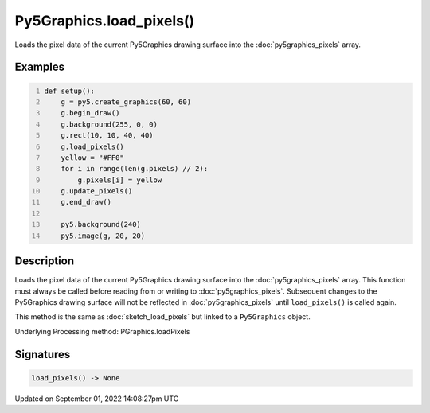 Py5Graphics.load_pixels()
=========================

Loads the pixel data of the current Py5Graphics drawing surface into the :doc:`py5graphics_pixels` array.

Examples
--------

.. raw:: html

    <div class="example-table">

.. raw:: html

    <div class="example-row"><div class="example-cell-image">

.. image:: /images/reference/Py5Graphics_load_pixels_0.png
    :alt: example picture for load_pixels()

.. raw:: html

    </div><div class="example-cell-code">

.. code:: python
    :number-lines:

    def setup():
        g = py5.create_graphics(60, 60)
        g.begin_draw()
        g.background(255, 0, 0)
        g.rect(10, 10, 40, 40)
        g.load_pixels()
        yellow = "#FF0"
        for i in range(len(g.pixels) // 2):
            g.pixels[i] = yellow
        g.update_pixels()
        g.end_draw()

        py5.background(240)
        py5.image(g, 20, 20)

.. raw:: html

    </div></div>

.. raw:: html

    </div>

Description
-----------

Loads the pixel data of the current Py5Graphics drawing surface into the :doc:`py5graphics_pixels` array. This function must always be called before reading from or writing to :doc:`py5graphics_pixels`. Subsequent changes to the Py5Graphics drawing surface will not be reflected in :doc:`py5graphics_pixels` until ``load_pixels()`` is called again.

This method is the same as :doc:`sketch_load_pixels` but linked to a ``Py5Graphics`` object.

Underlying Processing method: PGraphics.loadPixels

Signatures
----------

.. code:: python

    load_pixels() -> None

Updated on September 01, 2022 14:08:27pm UTC

